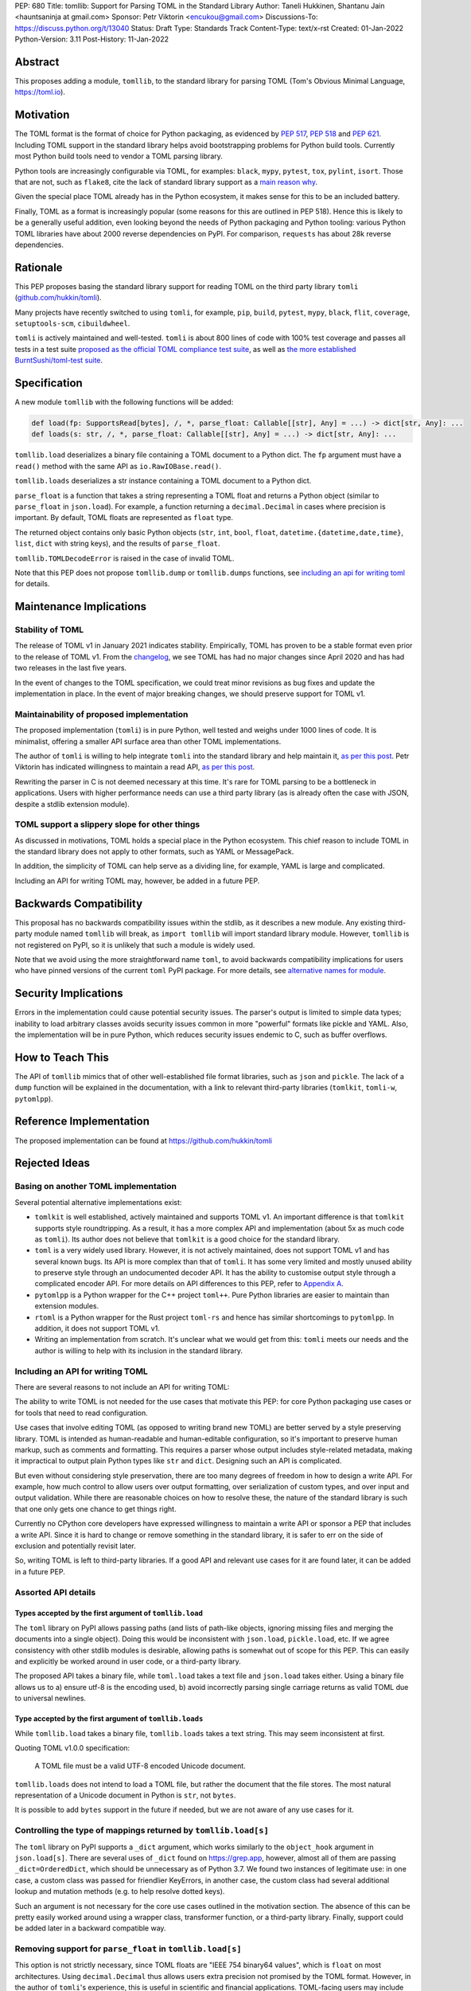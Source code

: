 PEP: 680
Title: tomllib: Support for Parsing TOML in the Standard Library
Author: Taneli Hukkinen, Shantanu Jain <hauntsaninja at gmail.com>
Sponsor: Petr Viktorin <encukou@gmail.com>
Discussions-To: https://discuss.python.org/t/13040
Status: Draft
Type: Standards Track
Content-Type: text/x-rst
Created: 01-Jan-2022
Python-Version: 3.11
Post-History: 11-Jan-2022


Abstract
========

This proposes adding a module, ``tomllib``, to the standard library for
parsing TOML (Tom's Obvious Minimal Language,
`https://toml.io <https://toml.io/en/>`_).


Motivation
==========

The TOML format is the format of choice for Python packaging, as evidenced by
:pep:`517`, :pep:`518` and :pep:`621`. Including TOML support in the standard
library helps avoid bootstrapping problems for Python build tools. Currently
most Python build tools need to vendor a TOML parsing library.

Python tools are increasingly configurable via TOML, for examples: ``black``,
``mypy``, ``pytest``, ``tox``, ``pylint``, ``isort``. Those that are not, such
as ``flake8``, cite the lack of standard library support as a `main reason why
<https://github.com/PyCQA/flake8/issues/234#issuecomment-812800657>`_.

Given the special place TOML already has in the Python ecosystem, it makes sense
for this to be an included battery.

Finally, TOML as a format is increasingly popular (some reasons for this are
outlined in PEP 518). Hence this is likely to be a generally useful addition,
even looking beyond the needs of Python packaging and Python tooling: various
Python TOML libraries have about 2000 reverse dependencies on PyPI. For
comparison, ``requests`` has about 28k reverse dependencies.


Rationale
=========

This PEP proposes basing the standard library support for reading TOML on the
third party library ``tomli``
(`github.com/hukkin/tomli <https://github.com/hukkin/tomli>`_).

Many projects have recently switched to using ``tomli``, for example, ``pip``,
``build``, ``pytest``, ``mypy``, ``black``, ``flit``, ``coverage``,
``setuptools-scm``, ``cibuildwheel``.

``tomli`` is actively maintained and well-tested. ``tomli`` is about 800 lines
of code with 100% test coverage and passes all tests in a test suite `proposed
as the official TOML compliance test suite
<https://github.com/toml-lang/compliance/pull/8>`_, as well as `the more
established BurntSushi/toml-test suite
<https://github.com/BurntSushi/toml-test>`_.


Specification
=============

A new module ``tomllib`` with the following functions will be added:

.. code-block::

   def load(fp: SupportsRead[bytes], /, *, parse_float: Callable[[str], Any] = ...) -> dict[str, Any]: ...
   def loads(s: str, /, *, parse_float: Callable[[str], Any] = ...) -> dict[str, Any]: ...

``tomllib.load`` deserializes a binary file containing a
TOML document to a Python dict.
The ``fp`` argument must have a ``read()`` method with the same API as
``io.RawIOBase.read()``.

``tomllib.loads`` deserializes a str instance containing a TOML document
to a Python dict.

``parse_float`` is a function that takes a string representing a TOML float and
returns a Python object (similar to ``parse_float`` in ``json.load``). For
example, a function returning a ``decimal.Decimal`` in cases where precision is
important. By default, TOML floats are represented as ``float`` type.

The returned object contains only basic Python objects (``str``, ``int``,
``bool``, ``float``, ``datetime.{datetime,date,time}``, ``list``, ``dict`` with
string keys), and the results of ``parse_float``.

``tomllib.TOMLDecodeError`` is raised in the case of invalid TOML.

Note that this PEP does not propose ``tomllib.dump`` or ``tomllib.dumps``
functions, see `<Including an API for writing TOML_>`_ for details.


Maintenance Implications
========================

Stability of TOML
-----------------

The release of TOML v1 in January 2021 indicates stability. Empirically, TOML
has proven to be a stable format even prior to the release of TOML v1. From the
`changelog <https://github.com/toml-lang/toml/blob/master/CHANGELOG.md>`_, we
see TOML has had no major changes since April 2020 and has had two releases in
the last five years.

In the event of changes to the TOML specification, we could treat minor
revisions as bug fixes and update the implementation in place. In the event of
major breaking changes, we should preserve support for TOML v1.

Maintainability of proposed implementation
------------------------------------------

The proposed implementation (``tomli``) is in pure Python, well tested and
weighs under 1000 lines of code. It is minimalist, offering a smaller API
surface area than other TOML implementations.

The author of ``tomli`` is willing to help integrate ``tomli`` into the standard
library and help maintain it, `as per this post
<https://github.com/hukkin/tomli/issues/141#issuecomment-998018972>`__.
Petr Viktorin has indicated willingness to maintain a read API,
`as per this post
<https://discuss.python.org/t/adopting-recommending-a-toml-parser/4068/88>`__.

Rewriting the parser in C is not deemed necessary at this time. It's rare for
TOML parsing to be a bottleneck in applications. Users with higher performance
needs can use a third party library (as is already often the case with JSON,
despite a stdlib extension module).

TOML support a slippery slope for other things
----------------------------------------------

As discussed in motivations, TOML holds a special place in the Python ecosystem.
This chief reason to include TOML in the standard library does not apply to
other formats, such as YAML or MessagePack.

In addition, the simplicity of TOML can help serve as a dividing line, for
example, YAML is large and complicated.

Including an API for writing TOML may, however, be added in a future PEP.


Backwards Compatibility
=======================

This proposal has no backwards compatibility issues within the stdlib, as it
describes a new module.
Any existing third-party module named ``tomllib`` will break, as
``import tomllib`` will import standard library module.
However, ``tomllib`` is not registered on PyPI, so it is unlikely that such
a module is widely used.

Note that we avoid using the more straightforward name ``toml``, to avoid
backwards compatibility implications for users who have pinned versions of the
current ``toml`` PyPI package. For more details, see `<Alternative names for
module_>`_.


Security Implications
=====================

Errors in the implementation could cause potential security issues.
The parser's output is limited to simple data types; inability to load
arbitrary classes avoids security issues common in more "powerful" formats like
pickle and YAML. Also, the implementation will be in pure Python, which reduces
security issues endemic to C, such as buffer overflows.


How to Teach This
=================

The API of ``tomllib`` mimics that of other well-established file format
libraries, such as ``json`` and ``pickle``. The lack of a ``dump`` function will
be explained in the documentation, with a link to relevant third-party libraries
(``tomlkit``, ``tomli-w``, ``pytomlpp``).


Reference Implementation
========================

The proposed implementation can be found at https://github.com/hukkin/tomli


Rejected Ideas
==============

Basing on another TOML implementation
-------------------------------------

Several potential alternative implementations exist:

* ``tomlkit`` is well established, actively maintained and supports TOML v1. An
  important difference is that ``tomlkit`` supports style roundtripping. As a
  result, it has a more complex API and implementation (about 5x as much code as
  ``tomli``). Its author does not believe that ``tomlkit`` is a good choice for
  the standard library.

* ``toml`` is a very widely used library. However, it is not actively
  maintained, does not support TOML v1 and has several known bugs. Its API is
  more complex than that of ``tomli``. It has some very limited and mostly
  unused ability to preserve style through an undocumented decoder API. It has
  the ability to customise output style through a complicated encoder API. For
  more details on API differences to this PEP, refer to `Appendix A`_.

* ``pytomlpp`` is a Python wrapper for the C++ project ``toml++``. Pure Python
  libraries are easier to maintain than extension modules.

* ``rtoml`` is a Python wrapper for the Rust project ``toml-rs`` and hence has
  similar shortcomings to ``pytomlpp``.
  In addition, it does not support TOML v1.

* Writing an implementation from scratch. It's unclear what we would get from
  this: ``tomli`` meets our needs and the author is willing to help with its
  inclusion in the standard library.

Including an API for writing TOML
---------------------------------

There are several reasons to not include an API for writing TOML:

The ability to write TOML is not needed for the use cases that motivate this
PEP: for core Python packaging use cases or for tools that need to read
configuration.

Use cases that involve editing TOML (as opposed to writing brand new TOML) are
better served by a style preserving library. TOML is intended as human-readable
and human-editable configuration, so it's important to preserve human markup,
such as comments and formatting. This requires a parser whose output includes
style-related metadata, making it impractical to output plain Python types like
``str`` and ``dict``. Designing such an API is complicated.

But even without considering style preservation, there are too many degrees of
freedom in how to design a write API. For example, how much control to allow
users over output formatting, over serialization of custom types, and over input
and output validation. While there are reasonable choices on how to resolve
these, the nature of the standard library is such that one only gets one chance
to get things right.

Currently no CPython core developers have expressed willingness to maintain a
write API or sponsor a PEP that includes a write API. Since it is hard to change
or remove something in the standard library, it is safer to err on the side of
exclusion and potentially revisit later.

So, writing TOML is left to third-party libraries. If a good API and relevant
use cases for it are found later, it can be added in a future PEP.


Assorted API details
--------------------

Types accepted by the first argument of ``tomllib.load``
^^^^^^^^^^^^^^^^^^^^^^^^^^^^^^^^^^^^^^^^^^^^^^^^^^^^^^^^

The ``toml`` library on PyPI allows passing paths (and lists of path-like
objects, ignoring missing files and merging the documents into a single object).
Doing this would be inconsistent with ``json.load``, ``pickle.load``, etc. If we
agree consistency with other stdlib modules is desirable, allowing paths is
somewhat out of scope for this PEP. This can easily and explicitly be worked
around in user code, or a third-party library.

The proposed API takes a binary file, while ``toml.load`` takes a text file and
``json.load`` takes either. Using a binary file allows us to a) ensure utf-8 is
the encoding used, b) avoid incorrectly parsing single carriage returns as valid
TOML due to universal newlines.

Type accepted by the first argument of ``tomllib.loads``
^^^^^^^^^^^^^^^^^^^^^^^^^^^^^^^^^^^^^^^^^^^^^^^^^^^^^^^^

While ``tomllib.load`` takes a binary file, ``tomllib.loads`` takes
a text string. This may seem inconsistent at first.

Quoting TOML v1.0.0 specification:

    A TOML file must be a valid UTF-8 encoded Unicode document.

``tomllib.loads`` does not intend to load a TOML file, but rather the
document that the file stores. The most natural representation of
a Unicode document in Python is ``str``, not ``bytes``.

It is possible to add ``bytes`` support in the future if needed, but
we are not aware of any use cases for it.

Controlling the type of mappings returned by ``tomllib.load[s]``
----------------------------------------------------------------

The ``toml`` library on PyPI supports a ``_dict`` argument, which works
similarly to the ``object_hook`` argument in ``json.load[s]``. There are several
uses of ``_dict`` found on https://grep.app, however, almost all of them are
passing ``_dict=OrderedDict``, which should be unnecessary as of Python 3.7. We
found two instances of legitimate use: in one case, a custom class was passed
for friendlier KeyErrors, in another case, the custom class had several
additional lookup and mutation methods (e.g. to help resolve dotted keys).

Such an argument is not necessary for the core use cases outlined in the
motivation section. The absence of this can be pretty easily worked around using
a wrapper class, transformer function, or a third-party library. Finally,
support could be added later in a backward compatible way.


Removing support for ``parse_float`` in ``tomllib.load[s]``
-----------------------------------------------------------

This option is not strictly necessary, since TOML floats are "IEEE 754 binary64
values", which is ``float`` on most architectures. Using ``decimal.Decimal``
thus allows users extra precision not promised by the TOML format. However, in
the author of ``tomli``'s experience, this is useful in scientific and financial
applications. TOML-facing users may include non-developers who are not aware of
the limits of double-precision float.

There are also niche architectures where the Python ``float`` is not a IEEE-754
binary64. The ``parse_float`` argument allows users to achieve correct TOML
semantics even on such architectures.


Alternative names for module
----------------------------

Ideally, we would be able to use the ``toml`` module name.

However, the ``toml`` package on PyPI is widely used, so there are backward
compatibility concerns. Since the standard library takes precedence over third
party packages, users who have pinned versions of ``toml`` would be broken when
upgrading Python versions by any API incompatibilities.

To further clarify, the user pins are the specific concern here. Even if we were
able to get control over the ``toml`` PyPI package and repurpose it as a
standard library backport, we would still break users who have pinned to
versions of the current ``toml`` package. This is unfortunate, since pinning
would likely be a common response to breaking changes introduced by repurposing
the ``toml`` package as a backport (that is incompatible with today's ``toml``).

There are several API incompatibilities between ``toml`` and the API proposed in
this PEP, listed in `Appendix A`_.

Finally, the ``toml`` package on PyPI is not actively maintained and `we have
been unable to contact the author <https://github.com/uiri/toml/issues/361>`__,
so action here would likely have to be taken without the author's consent.

This PEP proposes ``tomllib``. This mirrors ``plistlib`` and ``xdrlib`` (two
other file format modules in the standard library), as well as several others
such as ``pathlib``, ``contextlib``, ``graphlib``, etc.

Other considered names include:

* ``tomlparser``. This mirrors ``configparser``, but is perhaps slightly less
  appropriate if we include a write API in the future.
* ``tomli``. This assumes we use ``tomli`` as the basis for implementation.
* ``toml`` under some namespace, such as ``parser.toml``. However, this is
  awkward, especially so since existing libraries like ``json``, ``pickle``,
  ``marshal``, ``html`` etc. would not be included in the namespace.


Previous Discussion
===================

* https://bugs.python.org/issue40059
* https://mail.python.org/pipermail/python-dev/2019-May/157405.html
* https://mail.python.org/archives/list/python-ideas@python.org/thread/IWJ3I32A4TY6CIVQ6ONPEBPWP4TOV2V7/
* https://discuss.python.org/t/adopting-recommending-a-toml-parser/4068/84
* https://github.com/hukkin/tomli/issues/141


.. _Appendix A:

Appendix A: Differences between proposed API and ``toml``
=========================================================

This appendix covers the differences between the API proposed in this PEP and
that of the third party package ``toml``. These differences are relevant to
understanding the amount of breakage we could expect if we used the ``toml``
name for the standard library module, as well as to better understand the design
space. Note that this list might not be exhaustive.

#. This PEP currently proposes not to include a write API. That is, there will
   be no equivalent of ``toml.dump`` or ``toml.dumps``.

   Discussed at `<Including an API for writing TOML_>`_.

   If we included a write API, it would be relatively simple to convert most
   code that uses ``toml`` to use the API proposed in this PEP (acknowledging
   that that is very different from a compatible API).

   A significant fraction of ``toml`` users rely on this, based on comparing
   `occurrences of "toml.load" <https://grep.app/search?q=toml.load&filter[lang][0]=Python>`__
   to `occurences of "toml.dump" <https://grep.app/search?q=toml.dump&filter[lang][0]=Python>`__.

#. Different first argument of ``toml.load``

   ``toml.load`` has the following signature:

   .. code-block::

       def load(
           f: Union[SupportsRead[str], str, bytes, list[PathLike | str | bytes]],
           _dict: Type[MutableMapping[str, Any]] = ...,
           decoder: TomlDecoder = ...,
       ) -> MutableMapping[str, Any]: ...

   This is pretty different from the first argument proposed in this PEP: ``SupportsRead[bytes]``.

   Recapping the reasons for this, previously mentioned at
   `<Types accepted by the first argument of tomllib.load_>`_:

   * Allowing passing of paths (and lists of path-like objects, ignoring missing
     files and merging the documents into a single object) is inconsistent with
     other similar functions in the standard library.
   * Using ``SupportsRead[bytes]`` allows us to a) ensure utf-8 is the encoding used,
     b) avoid incorrectly parsing single carriage returns as valid TOML due to
     universal newlines. TOML specifies file encoding and valid newline
     sequences, and hence is simply stricter format than what text file objects
     represent.

   A significant fraction of ``toml`` users rely on this, based on manual inspection
   of `occurrences of "toml.load" <https://grep.app/search?q=toml.load&filter[lang][0]=Python>`__.

#. Errors

   ``toml`` raises ``TomlDecodeError`` vs the proposed PEP 8 compliant
   ``TOMLDecodeError``.

   A significant fraction of ``toml`` users rely on this, based on `occurrences
   of "TomlDecodeError"
   <https://grep.app/search?q=TomlDecodeError&case=true&filter[lang][0]=Python>`__.

#. ``toml.load[s]`` accepts a ``_dict`` argument

   Discussed at `<Controlling the type of mappings returned by tomllib.load[s]_>`_.

   As discussed, almost all usage consists of ``_dict=OrderedDict``, which is
   not necessary in Python 3.7 and later.

#. ``toml.load[s]`` support an undocumented ``decoder`` argument

   It seems the intended use case is for an implementation of comment
   preservation. The information recorded is not sufficient to roundtrip the
   TOML document preserving style, the implementation has known bugs, the
   feature is undocumented and I could only find one instance of its use on
   https://grep.app.

   The `toml.TomlDecoder interface <https://github.com/uiri/toml/blob/3f637dba5f68db63d4b30967fedda51c82459471/toml/decoder.pyi#L36>`__
   exposed is not simple, containing nine methods.

   Users are probably better served by a more complete implementation of style
   preserving parsing and writing.

#. ``toml.dump[s]`` support an ``encoder`` argument

   Note that we currently propose not to include a write API, however if that
   were to change, these differences would likely become relevant.

   This enables two use cases, a) control over how custom types should be
   serialized, b) control over how output should be formatted.

   The first use case is reasonable, however, I could only find two instances of
   this on https://grep.app. One of these two instances used this ability to add
   support for dumping ``decimal.Decimal`` (which a potential standard library
   implementation would support out of the box).

   If needed, this use case could be well served by the equivalent of the
   ``default`` argument in ``json.dump``.

   The second use case is enabled by allowing users to specify subclasses of
   `toml.TomlEncoder <https://github.com/uiri/toml/blob/3f637dba5f68db63d4b30967fedda51c82459471/toml/encoder.pyi#L9>`__
   and overriding methods to specify parts of the TOML writing process. The API
   consists of five methods and exposes a lot of implementation detail.

   There is some usage of the ``encoder`` API on https://grep.app, however, it
   likely accounts for a tiny fraction of overall usage of ``toml``.

#. Timezones

   ``toml`` uses and exposes custom ``toml.tz.TomlTz`` timezone objects. The
   proposed implementation uses ``datetime.timezone`` objects from the standard
   library.


Copyright
=========

This document is placed in the public domain or under the
CC0-1.0-Universal license, whichever is more permissive.



..
    Local Variables:
    mode: indented-text
    indent-tabs-mode: nil
    sentence-end-double-space: t
    fill-column: 70
    coding: utf-8
    End:
